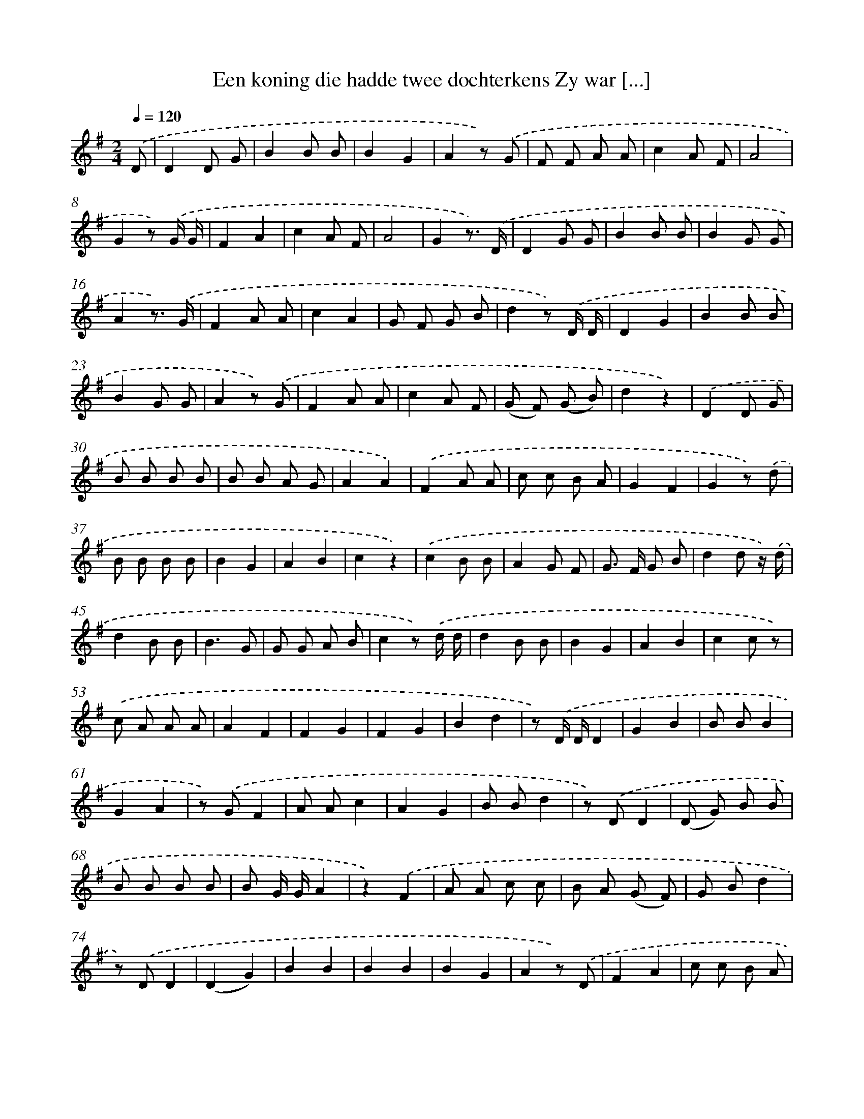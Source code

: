 X: 815
T: Een koning die hadde twee dochterkens Zy war [...]
%%abc-version 2.0
%%abcx-abcm2ps-target-version 5.9.1 (29 Sep 2008)
%%abc-creator hum2abc beta
%%abcx-conversion-date 2018/11/01 14:35:36
%%humdrum-veritas 1396419794
%%humdrum-veritas-data 792963310
%%continueall 1
%%barnumbers 0
L: 1/8
M: 2/4
Q: 1/4=120
K: G clef=treble
.('D [I:setbarnb 1]|
D2D G |
B2B B |
B2G2 |
A2z) .('G |
F F A A |
c2A F |
A4 |
G2z) .('G/ G/ |
F2A2 |
c2A F |
A4 |
G2z3/) .('D/ |
D2G G |
B2B B |
B2G G |
A2z3/) .('G/ |
F2A A |
c2A2 |
G F G B |
d2z) .('D/ D/ |
D2G2 |
B2B B |
B2G G |
A2z) .('G |
F2A A |
c2A F |
(G F) (G B) |
d2z2) |
.('D2D G |
B B B B |
B B A G |
A2A2) |
.('F2A A |
c c B A |
G2F2 |
G2z) .('d |
B B B B |
B2G2 |
A2B2 |
c2z2) |
.('c2B B |
A2G F |
G> F G B |
d2d z/) .('d/ |
d2B B |
B3G |
G G A B |
c2z) .('d/ d/ |
d2B B |
B2G2 |
A2B2 |
c2c z) |
.('c A A A |
A2F2 |
F2G2 |
F2G2 |
B2d2 |
z) .('D/ D/D2 |
G2B2 |
B BB2 |
G2A2 |
z) .('GF2 |
A Ac2 |
A2G2 |
B Bd2 |
z) .('DD2 |
(D G) B B |
B B B B |
B G/ G/A2 |
z2).('F2 |
A A c c |
B A (G F) |
G Bd2 |
z) .('DD2 |
(D2G2) |
B2B2 |
B2B2 |
B2G2 |
A2z) .('D |
F2A2 |
c c B A |
(G F) G B |
d2z2) |
.('F F A A |
c c B A |
A G G F |
G2z) .('D |
D2G G |
B2B2 |
B2A G |
A2z) .('G |
F2A2 |
c2A A |
G F G B |
d2z) .('G |
F2A A |
c2A F |
G2B2 |
d2z2) |
.('D2D G |
B B B B |
B B A G |
A2A2) |
.('F2A A |
c c B A |
G2F2 |
G2z) .('d |
d2B2 |
B2G G |
A2B2 |
c2z) .('c |
c2A A |
A2F F |
G2B2 |
d2z2) |
.('F2A A |
c2A A |
G2F2 |
G2z) .('d |
d2B2 |
B2G G |
A2B B |
c2z) .('G |
F2A2 |
c2A A |
G2F F |
G2z) .('d |
d2B B |
B2G G |
A2B2 |
c2z) .('c |
c2A A |
A2F F |
(G F) G B |
d2z) .('D |
D2G G |
B2B B |
B2G G |
A2z) .('G |
F2A A |
c2A A |
G2F F |
G2z) .('d |
d2B B |
B2G G |
A2B B |
c2z) .('c |
c2A A |
A2F F |
G F F B |
d2z) .('D/ D/ |
D2G2 |
B2B B |
B B A G |
A A z) .('G |
F2A2 |
c2B A |
G2F2 |
G2z2) |]
